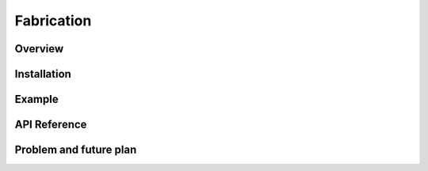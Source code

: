 .. _fabrication:

Fabrication
#################

Overview
**********


Installation
*************


Example
*********


API Reference
***************


Problem and future plan
*************************